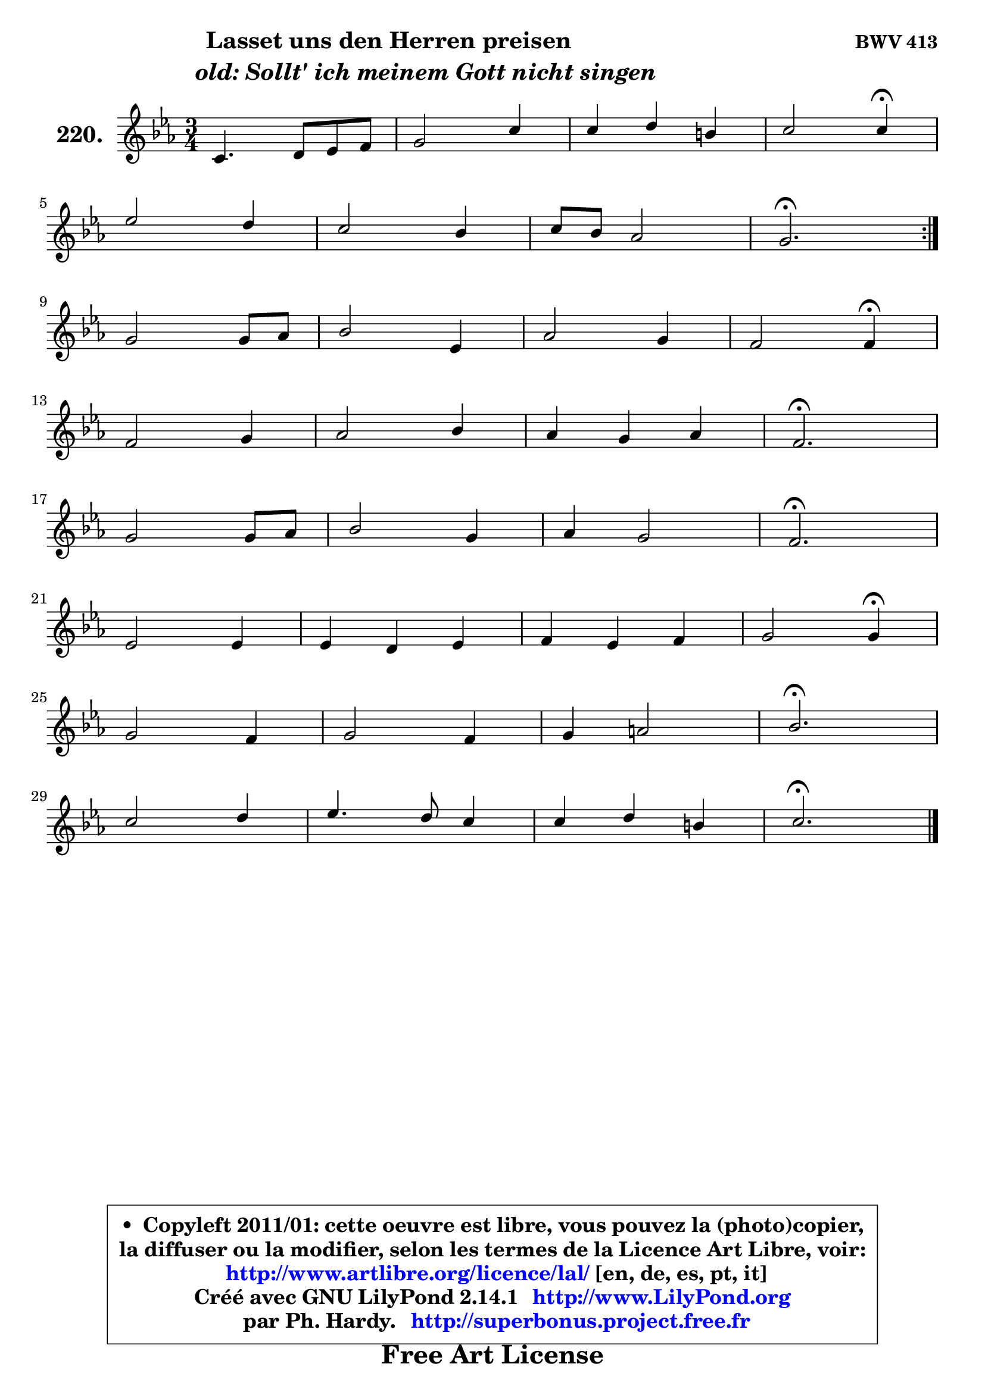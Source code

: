 
\version "2.14.1"

    \paper {
%	system-system-spacing #'padding = #0.1
%	score-system-spacing #'padding = #0.1
%	ragged-bottom = ##f
%	ragged-last-bottom = ##f
	}

    \header {
      opus = \markup { \bold "BWV 413" }
      piece = \markup { \hspace #9 \fontsize #2 \bold \column \center-align { \line { "Lasset uns den Herren preisen" }
                     \line { \hspace #9 \italic "old: Sollt' ich meinem Gott nicht singen" }
                 } }
      maintainer = "Ph. Hardy"
      maintainerEmail = "superbonus.project@free.fr"
      lastupdated = "2011/Jul/20"
      tagline = \markup { \fontsize #3 \bold "Free Art License" }
      copyright = \markup { \fontsize #3  \bold   \override #'(box-padding .  1.0) \override #'(baseline-skip . 2.9) \box \column { \center-align { \fontsize #-2 \line { • \hspace #0.5 Copyleft 2011/01: cette oeuvre est libre, vous pouvez la (photo)copier, } \line { \fontsize #-2 \line {la diffuser ou la modifier, selon les termes de la Licence Art Libre, voir: } } \line { \fontsize #-2 \with-url #"http://www.artlibre.org/licence/lal/" \line { \fontsize #1 \hspace #1.0 \with-color #blue http://www.artlibre.org/licence/lal/ [en, de, es, pt, it] } } \line { \fontsize #-2 \line { Créé avec GNU LilyPond 2.14.1 \with-url #"http://www.LilyPond.org" \line { \with-color #blue \fontsize #1 \hspace #1.0 \with-color #blue http://www.LilyPond.org } } } \line { \hspace #1.0 \fontsize #-2 \line {par Ph. Hardy. } \line { \fontsize #-2 \with-url #"http://superbonus.project.free.fr" \line { \fontsize #1 \hspace #1.0 \with-color #blue http://superbonus.project.free.fr } } } } } }

	  }

  guidemidi = {
	\repeat volta 2 {
        R2. |
        R2. |
        R2. |
        r2 \tempo 4 = 30 r4 \tempo 4 = 78 |
        R2. |
        R2. |
        R2. |
        \tempo 4 = 40 r2. \tempo 4 = 78 | } %fin du repeat
        R2. |
        R2. |
        R2. |
        r2 \tempo 4 = 30 r4 \tempo 4 = 78 |
        R2. |
        R2. |
        R2. |
        \tempo 4 = 40 r2. \tempo 4 = 78 |
        R2. |
        R2. |
        R2. |
        \tempo 4 = 40 r2. \tempo 4 = 78 |
        R2. |
        R2. |
        R2. |
        r2 \tempo 4 = 30 r4 \tempo 4 = 78 |
        R2. |
        R2. |
        R2. |
        \tempo 4 = 40 r2. \tempo 4 = 78 |
        R2. |
        R2. |
        R2. |
        \tempo 4 = 40 r2. |
	}

  upper = {
\displayLilyMusic \transpose d c {
	\time 3/4
	\key d \minor
	\clef treble
	\voiceOne
	<< { 
	% SOPRANO
	\set Voice.midiInstrument = "acoustic grand"
	\relative c' {
	\repeat volta 2 {
        d4. e8 f g |
        a2 d4 |
        d4 e cis |
        d2 d4\fermata |
\break
        f2 e4 |
        d2 c4 |
        d8 c bes2 |
        a2.\fermata | } %fin du repeat
\break
        a2 a8 bes |
        c2 f,4 |
        bes2 a4 |
        g2 g4\fermata |
\break
        g2 a4 |
        bes2 c4 |
        bes4 a bes |
        g2.\fermata |
\break
        a2 a8 bes |
        c2 a4 |
        bes4 a2 |
        g2.\fermata |
\break
        f2 f4 |
        f4 e f |
        g4 f g |
        a2 a4\fermata |
\break
        a2 g4 |
        a2 g4 |
        a4 b2 |
        c2.\fermata |
\break
        d2 e4 |
        f4. e8 d4 |
        d4 e cis |
        d2.\fermata |
        \bar "|."
	} % fin de relative
	}

%	\context Voice="1" { \voiceTwo 
%	% ALTO
%	\set Voice.midiInstrument = "acoustic grand"
%	\relative c' {
%	\repeat volta 2 {
%        a4 d8 cis d e |
%        f8 e f g a4 ~ |
%	a4 bes4 a |
%        a2 a4 |
%        a2 a4 |
%        f2 f4 |
%        f4 f8 g f e |
%        f2. | } %fin du repeat
%        f2 f4 ~ |
%	f8 g8 f e f4 |
%        f2 f4 ~ |
%	f4 e8 d e4 |
%        e4 d d |
%        d4 g8 fis g4 |
%        g4 g fis |
%        d2. |
%        f!8 e f g d f |
%        g8 e f g a g |
%        f2 f4 ~ |
%	f4 e2\fermata |
%        f4 c2 |
%        d4 e d8 c |
%        d4 c8 d e4 |
%        f2 f4 |
%        f2 g4 |
%        g4 f e |
%        f2 g4 |
%        g2. |
%        g4 a2 |
%        a4. g8 f4 ~ |
%	f4 e4 e8 g |
%        fis2. |
%        \bar "|."
%	} % fin de relative
%	\oneVoice
%	} >>
 >>
}
	}

    lower = {
\transpose d c {
	\time 3/4
	\key d \minor
	\clef bass
	\voiceOne
	<< { 
	% TENOR
	\set Voice.midiInstrument = "acoustic grand"
	\relative c {
	\repeat volta 2 {
        f4. g8 a4 ~ |
	a4 d4. e8 |
        f4 g e8 g ~ |
	g4 f8 e f4 |
        d2 c4 ~ |
	c4 bes4 ~ bes8 a |
        bes8 c d4 c |
        c2. | } %fin du repeat
        d2 d4 |
        c2 a4 |
        d4 c2 |
        c2 c4 |
        c4 d a ~ |
	a4 g4 c8 d |
        es8 d es c a d |
        bes2. |
        d4 d d |
        c2 c4 |
        d4 c2 |
        c2. |
        c4 ~ c8 bes a g |
        a2 a4 |
        g4 a bes |
        c2 c4 |
        c2 c4 |
        c2 c4 |
        c4 d2 |
        e2. |
        bes4 f' e ~ |
	e4 d8 cis d c |
        bes4 bes a |
        a2. |
        \bar "|."
	} % fin de relative
	}
	\context Voice="1" { \voiceTwo 
	% BASS
	\set Voice.midiInstrument = "acoustic grand"
	\relative c {
	\repeat volta 2 {
        d4 d, d' |
        d8 cis d e f g |
        a4 g a |
        d,2 d,4\fermata |
        d'8 e f g a a, |
        bes8 c d e f f, |
        bes8 a g4 c |
        f,2.\fermata | } %fin du repeat
        d'4 d' c8 bes |
        a8 a, bes c d c |
        d8 e f g a bes |
        c2 c,4\fermata |
        c'4 bes8 a g fis |
        g8 f! es d es d |
        c8 bes c4 d |
        g,2.\fermata |
        d'8 cis d e f d |
        e8 c d e f e |
        d8 e f g a bes |
        c2.\fermata |
        a8 bes a g f e |
        d8 e d c bes a |
        bes8 g c bes a g |
        f2 f4\fermata |
        f8 a c f ~ f e |
        f8 g a bes c c, |
        f8 e d g f g |
        c,2.\fermata |
        g8 g' f e d cis |
        d8 f g a bes a |
        g8 f g e a8 a, |
        d2.\fermata |
        \bar "|."
	} % fin de relative
	\oneVoice
	} >>
}
	}


    \score { 

	\new PianoStaff <<
	\set PianoStaff.instrumentName = \markup { \bold \huge "220." }
	\new Staff = "upper" \upper
%	\new Staff = "lower" \lower
	>>

    \layout {
%	ragged-last = ##f
	   }

         } % fin de score

  \score {
\unfoldRepeats { << \guidemidi \upper >> }
    \midi {
    \context {
     \Staff
      \remove "Staff_performer"
               }

     \context {
      \Voice
       \consists "Staff_performer"
                }

     \context { 
      \Score
      tempoWholesPerMinute = #(ly:make-moment 78 4)
		}
	    }
	}



